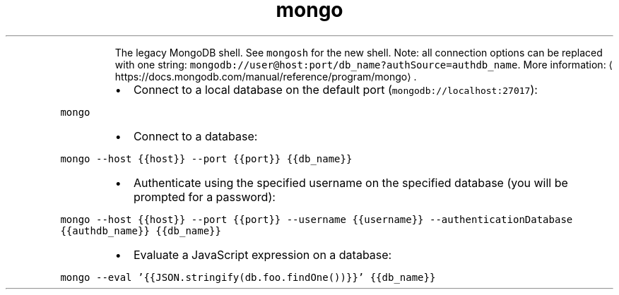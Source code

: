 .TH mongo
.PP
.RS
The legacy MongoDB shell. See \fB\fCmongosh\fR for the new shell.
Note: all connection options can be replaced with one string: \fB\fCmongodb://user@host:port/db_name?authSource=authdb_name\fR\&.
More information: \[la]https://docs.mongodb.com/manual/reference/program/mongo\[ra]\&.
.RE
.RS
.IP \(bu 2
Connect to a local database on the default port (\fB\fCmongodb://localhost:27017\fR):
.RE
.PP
\fB\fCmongo\fR
.RS
.IP \(bu 2
Connect to a database:
.RE
.PP
\fB\fCmongo \-\-host {{host}} \-\-port {{port}} {{db_name}}\fR
.RS
.IP \(bu 2
Authenticate using the specified username on the specified database (you will be prompted for a password):
.RE
.PP
\fB\fCmongo \-\-host {{host}} \-\-port {{port}} \-\-username {{username}} \-\-authenticationDatabase {{authdb_name}} {{db_name}}\fR
.RS
.IP \(bu 2
Evaluate a JavaScript expression on a database:
.RE
.PP
\fB\fCmongo \-\-eval '{{JSON.stringify(db.foo.findOne())}}' {{db_name}}\fR
